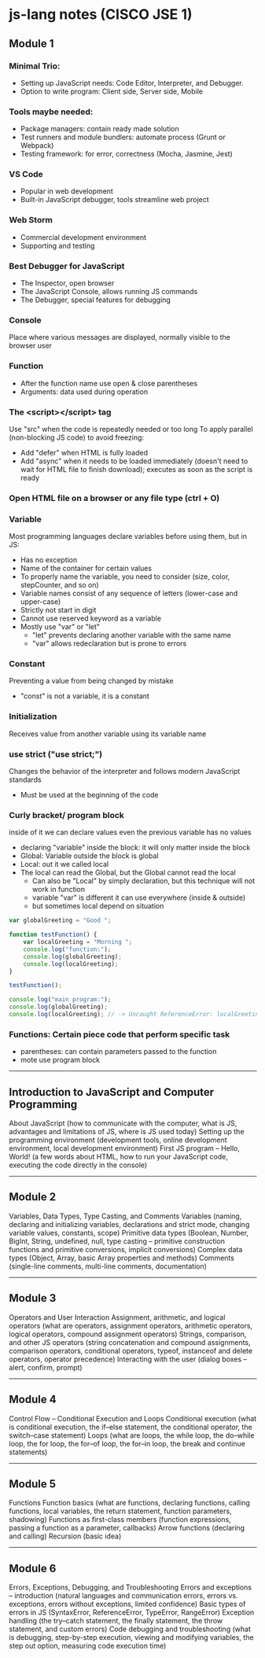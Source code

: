 * js-lang notes (CISCO JSE 1)

** Module 1

*** Minimal Trio:
- Setting up JavaScript needs: Code Editor, Interpreter, and Debugger.
- Option to write program: Client side, Server side, Mobile

*** Tools maybe needed:
- Package managers: contain ready made solution
- Test runners and module bundlers: automate process (Grunt or Webpack)
- Testing framework: for error, correctness (Mocha, Jasmine, Jest)

*** VS Code
- Popular in web development
- Built-in JavaScript debugger, tools streamline web project

*** Web Storm
- Commercial development environment
- Supporting and testing

*** Best Debugger for JavaScript
- The Inspector, open browser
- The JavaScript Console, allows running JS commands
- The Debugger, special features for debugging

*** Console
Place where various messages are displayed, normally visible to the browser user

*** Function
- After the function name use open & close parentheses
- Arguments: data used during operation

*** The <script></script> tag
Use "src" when the code is repeatedly needed or too long  
To apply parallel (non-blocking JS code) to avoid freezing:
- Add "defer" when HTML is fully loaded
- Add "async" when it needs to be loaded immediately (doesn't need to wait for HTML file to finish download); executes as soon as the script is ready

*** Open HTML file on a browser or any file type (ctrl + O)

*** Variable
Most programming languages declare variables before using them, but in JS:
- Has no exception
- Name of the container for certain values
- To properly name the variable, you need to consider (size, color, stepCounter, and so on)
- Variable names consist of any sequence of letters (lower-case and upper-case)
- Strictly not start in digit
- Cannot use reserved keyword as a variable
- Mostly use "var" or "let"
  - "let" prevents declaring another variable with the same name
  - "var" allows redeclaration but is prone to errors

*** Constant
Preventing a value from being changed by mistake
- "const" is not a variable, it is a constant

*** Initialization
Receives value from another variable using its variable name

*** use strict ("use strict;")
Changes the behavior of the interpreter and follows modern JavaScript standards
- Must be used at the beginning of the code


*** Curly bracket/ program block
inside of it we can declare values even the previous variable has no values
- declaring "variable" inside the block: it will only matter inside the block
- Global: Variable outside the block is global
- Local: out it we called local
- The local can read the Global, but the Global cannot read the local
	- Can also be "Local" by simply declaration, but this technique will not work in function
	- variable "var" is different it can use everywhere (inside & outside)
	- but sometimes local depend on situation

#+BEGIN_SRC javascript
var globalGreeting = "Good ";
   
function testFunction() {
    var localGreeting = "Morning ";
    console.log("function:");
    console.log(globalGreeting);
    console.log(localGreeting);
}
   
testFunction();
   
console.log("main program:");
console.log(globalGreeting);
console.log(localGreeting); // -> Uncaught ReferenceError: localGreeting is not defined
#+END_SRC

*** Functions: Certain piece code that perform specific task
- parentheses: can contain parameters passed to the function
- mote use program block





-----

** Introduction to JavaScript and Computer Programming

About JavaScript (how to communicate with the computer, what is JS, advantages and limitations of JS, where is JS used today)  
Setting up the programming environment (development tools, online development environment, local development environment)  
First JS program – Hello, World! (a few words about HTML, how to run your JavaScript code, executing the code directly in the console)

-----

** Module 2

Variables, Data Types, Type Casting, and Comments  
Variables (naming, declaring and initializing variables, declarations and strict mode, changing variable values, constants, scope)  
Primitive data types (Boolean, Number, BigInt, String, undefined, null, type casting – primitive construction functions and primitive conversions, implicit conversions)  
Complex data types (Object, Array, basic Array properties and methods)  
Comments (single-line comments, multi-line comments, documentation)

-----

** Module 3

Operators and User Interaction  
Assignment, arithmetic, and logical operators (what are operators, assignment operators, arithmetic operators, logical operators, compound assignment operators)  
Strings, comparison, and other JS operators (string concatenation and compound assignments, comparison operators, conditional operators, typeof, instanceof and delete operators, operator precedence)  
Interacting with the user (dialog boxes – alert, confirm, prompt)

-----

** Module 4

Control Flow – Conditional Execution and Loops  
Conditional execution (what is conditional execution, the if–else statement, the conditional operator, the switch–case statement)  
Loops (what are loops, the while loop, the do–while loop, the for loop, the for–of loop, the for–in loop, the break and continue statements)

-----

** Module 5

Functions  
Function basics (what are functions, declaring functions, calling functions, local variables, the return statement, function parameters, shadowing)  
Functions as first-class members (function expressions, passing a function as a parameter, callbacks)  
Arrow functions (declaring and calling)  
Recursion (basic idea)

-----

** Module 6

Errors, Exceptions, Debugging, and Troubleshooting  
Errors and exceptions – introduction (natural languages and communication errors, errors vs. exceptions, errors without exceptions, limited confidence)  
Basic types of errors in JS (SyntaxError, ReferenceError, TypeError, RangeError)  
Exception handling (the try–catch statement, the finally statement, the throw statement, and custom errors)  
Code debugging and troubleshooting (what is debugging, step-by-step execution, viewing and modifying variables, the step out option, measuring code execution time)

